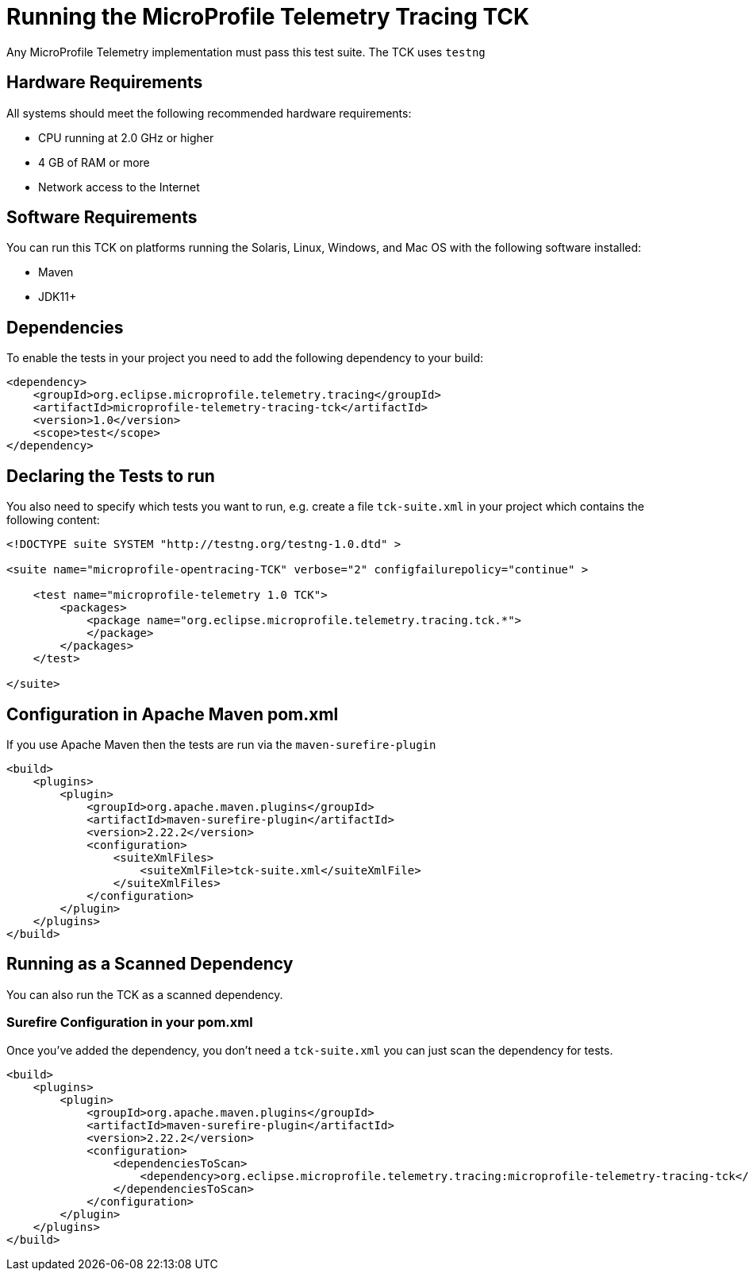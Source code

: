 //
// Copyright (c) 2022 Eclipse Microprofile Contributors:
// 
//
// Licensed under the Apache License, Version 2.0 (the "License");
// you may not use this file except in compliance with the License.
// You may obtain a copy of the License at
//
//     http://www.apache.org/licenses/LICENSE-2.0
//
// Unless required by applicable law or agreed to in writing, software
// distributed under the License is distributed on an "AS IS" BASIS,
// WITHOUT WARRANTIES OR CONDITIONS OF ANY KIND, either express or implied.
// See the License for the specific language governing permissions and
// limitations under the License.
//

= Running the MicroProfile Telemetry Tracing TCK

Any MicroProfile Telemetry implementation must pass this test suite.
The TCK uses `testng`

== Hardware Requirements

All systems should meet the following recommended hardware requirements:

    * CPU running at 2.0 GHz or higher
    * 4 GB of RAM or more
    * Network access to the Internet

== Software Requirements

You can run this TCK on platforms running the Solaris, Linux, Windows, and Mac OS with the following software installed:

    * Maven
    * JDK11+

== Dependencies

To enable the tests in your project you need to add the following dependency to your build:

[source, xml]
----

<dependency>
    <groupId>org.eclipse.microprofile.telemetry.tracing</groupId>
    <artifactId>microprofile-telemetry-tracing-tck</artifactId>
    <version>1.0</version>
    <scope>test</scope>
</dependency>

----

== Declaring the Tests to run

You also need to specify which tests you want to run, e.g. create a file `tck-suite.xml` in your project which contains the following content:
[source, xml]
----
<!DOCTYPE suite SYSTEM "http://testng.org/testng-1.0.dtd" >

<suite name="microprofile-opentracing-TCK" verbose="2" configfailurepolicy="continue" >

    <test name="microprofile-telemetry 1.0 TCK">
        <packages>
            <package name="org.eclipse.microprofile.telemetry.tracing.tck.*">
            </package>
        </packages>
    </test>

</suite>
----

== Configuration in Apache Maven pom.xml

If you use Apache Maven then the tests are run via the `maven-surefire-plugin`
[source, xml]
----
<build>
    <plugins>
        <plugin>
            <groupId>org.apache.maven.plugins</groupId>
            <artifactId>maven-surefire-plugin</artifactId>
            <version>2.22.2</version>
            <configuration>
                <suiteXmlFiles>
                    <suiteXmlFile>tck-suite.xml</suiteXmlFile>
                </suiteXmlFiles>
            </configuration>
        </plugin>
    </plugins>
</build>
----

== Running as a Scanned Dependency

You can also run the TCK as a scanned dependency.

=== Surefire Configuration in your pom.xml

Once you've added the dependency, you don't need a `tck-suite.xml` you can just scan the dependency for tests.

[source, xml]
----
<build>
    <plugins>
        <plugin>
            <groupId>org.apache.maven.plugins</groupId>
            <artifactId>maven-surefire-plugin</artifactId>
            <version>2.22.2</version>
            <configuration>
                <dependenciesToScan>
                    <dependency>org.eclipse.microprofile.telemetry.tracing:microprofile-telemetry-tracing-tck</dependency>
                </dependenciesToScan>
            </configuration>
        </plugin>
    </plugins>
</build>
----
